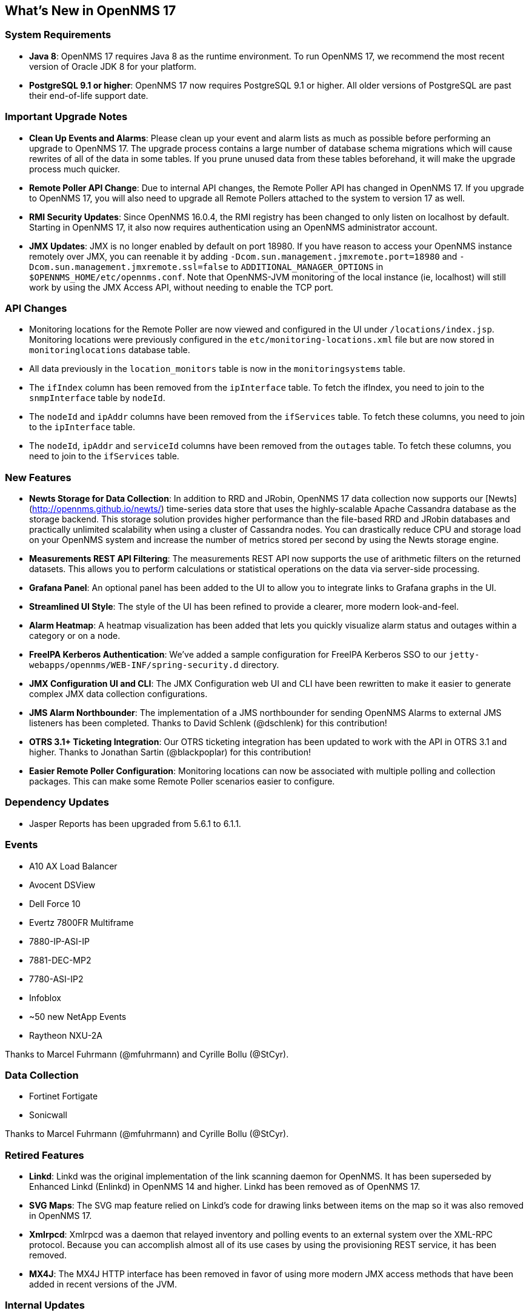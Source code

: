 
[[releasenotes-17]]
== What's New in OpenNMS 17

=== System Requirements

* *Java 8*: OpenNMS 17 requires Java 8 as the runtime environment.
  To run OpenNMS 17, we recommend the most recent version of Oracle JDK 8 for your platform.
* *PostgreSQL 9.1 or higher*: OpenNMS 17 now requires PostgreSQL 9.1 or higher.
  All older versions of PostgreSQL are past their end-of-life support date.

=== Important Upgrade Notes

* *Clean Up Events and Alarms*: Please clean up your event and alarm lists as much as possible before performing an upgrade to OpenNMS 17.
  The upgrade process contains a large number of database schema migrations which will cause rewrites of all of the data in some tables.
  If you prune unused data from these tables beforehand, it will make the upgrade process much quicker.
* *Remote Poller API Change*: Due to internal API changes, the Remote Poller API has changed in OpenNMS 17.
  If you upgrade to OpenNMS 17, you will also need to upgrade all Remote Pollers attached to the system to version 17 as well.
* *RMI Security Updates*: Since OpenNMS 16.0.4, the RMI registry has been changed to only listen on localhost by default.
  Starting in OpenNMS 17, it also now requires authentication using an OpenNMS administrator account.
* *JMX Updates*: JMX is no longer enabled by default on port 18980.
  If you have reason to access your OpenNMS instance remotely over JMX, you can reenable it by adding `-Dcom.sun.management.jmxremote.port=18980` and `-Dcom.sun.management.jmxremote.ssl=false` to `ADDITIONAL_MANAGER_OPTIONS` in `$OPENNMS_HOME/etc/opennms.conf`.
  Note that OpenNMS-JVM monitoring of the local instance (ie, localhost) will still work by using the JMX Access API, without needing to enable the TCP port.

=== API Changes

* Monitoring locations for the Remote Poller are now viewed and configured in the UI under `/locations/index.jsp`.
  Monitoring locations were previously configured in the `etc/monitoring-locations.xml` file but are now stored in `monitoringlocations` database table.
* All data previously in the `location_monitors` table is now in the `monitoringsystems` table.
* The `ifIndex` column has been removed from the `ipInterface` table.
  To fetch the ifIndex, you need to join to the `snmpInterface` table by `nodeId`.
* The `nodeId` and `ipAddr` columns have been removed from the `ifServices` table.
  To fetch these columns, you need to join to the `ipInterface` table.
* The `nodeId`, `ipAddr` and `serviceId` columns have been removed from the `outages` table.
  To fetch these columns, you need to join to the `ifServices` table.

=== New Features

* *Newts Storage for Data Collection*: In addition to RRD and JRobin, OpenNMS 17 data collection now supports our [Newts](http://opennms.github.io/newts/) time-series data store that uses the highly-scalable Apache Cassandra database as the storage backend.
  This storage solution provides higher performance than the file-based RRD and JRobin databases and practically unlimited scalability when using a cluster of Cassandra nodes.
  You can drastically reduce CPU and storage load on your OpenNMS system and increase the number of metrics stored per second by using the Newts storage engine.
* *Measurements REST API Filtering*: The measurements REST API now supports the use of arithmetic filters on the returned datasets.
  This allows you to perform calculations or statistical operations on the data via server-side processing.
* *Grafana Panel*: An optional panel has been added to the UI to allow you to integrate links to Grafana graphs in the UI.
* *Streamlined UI Style*: The style of the UI has been refined to provide a clearer, more modern look-and-feel.
* *Alarm Heatmap*: A heatmap visualization has been added that lets you quickly visualize alarm status and outages within a category or on a node.
* *FreeIPA Kerberos Authentication*: We've added a sample configuration for FreeIPA Kerberos SSO to our `jetty-webapps/opennms/WEB-INF/spring-security.d` directory.
* *JMX Configuration UI and CLI*: The JMX Configuration web UI and CLI have been rewritten to make it easier to generate complex JMX data collection configurations.
* *JMS Alarm Northbounder*: The implementation of a JMS northbounder for sending OpenNMS Alarms to external JMS listeners has been completed. Thanks to David Schlenk (@dschlenk) for this contribution!
* *OTRS 3.1+ Ticketing Integration*: Our OTRS ticketing integration has been updated to work with the API in OTRS 3.1 and higher. Thanks to Jonathan Sartin (@blackpoplar) for this contribution!
* *Easier Remote Poller Configuration*: Monitoring locations can now be associated with multiple polling and collection packages. This can make some Remote Poller scenarios easier to configure.

=== Dependency Updates

* Jasper Reports has been upgraded from 5.6.1 to 6.1.1.

=== Events

* A10 AX Load Balancer
* Avocent DSView
* Dell Force 10
* Evertz 7800FR Multiframe
  * 7880-IP-ASI-IP
  * 7881-DEC-MP2
  * 7780-ASI-IP2
* Infoblox
* ~50 new NetApp Events
* Raytheon NXU-2A

Thanks to Marcel Fuhrmann (@mfuhrmann) and Cyrille Bollu (@StCyr).

=== Data Collection

* Fortinet Fortigate
* Sonicwall

Thanks to Marcel Fuhrmann (@mfuhrmann) and Cyrille Bollu (@StCyr).

=== Retired Features

* *Linkd*: Linkd was the original implementation of the link scanning daemon for OpenNMS. It has been superseded by Enhanced Linkd (Enlinkd) in OpenNMS 14 and higher. Linkd has been removed as of OpenNMS 17.
* *SVG Maps*: The SVG map feature relied on Linkd's code for drawing links between items on the map so it was also removed in OpenNMS 17.
* *Xmlrpcd*: Xmlrpcd was a daemon that relayed inventory and polling events to an external system over the XML-RPC protocol. Because you can accomplish almost all of its use cases by using the provisioning REST service, it has been removed.
* *MX4J*: The MX4J HTTP interface has been removed in favor of using more modern JMX access methods that have been added in recent versions of the JVM.

=== Internal Updates

* The Enlinkd link scanning code and topology code have been updated to provide higher performance.
* The resource API for data storage has undergone heavy refactoring to provide changes necessary to support Newts.
* The Jasper and statsd reports have been changed so that they use a new unified interface for fetching data from either RRD, JRobin, or Newts.
* The Discovery engine has been refactored into its own project.
* The REST interface has been refactored to be based on Apache CXF 3.1.4.
* The Dashboard has been rewritten using the Vaadin toolkit to modernize its look-and-feel.
* The `opennms-assemblies/jmx-config-generator-onejar` project has been moved to `features/jmx-config-generator`.

=== Documentation

* Introducing installation guide for Debian, CentOS and Windows-based systems.
* Introducing installation guide for Newts.
* Documentation for JasperReports for using the Measurements ReST API added to the admin guide.
* Documentation for Enhanced Linkd daemon configuration and collected information for Bridge-MIB discovery, LLDP, CDP, OSPF and IS-IS added to the admin guide.
* Documentation for how to deal with SSL in Java and Jetty added to the admin guide.

link:http://www.gnu.org/licenses/agpl-3.0.html[GNU Affero General Public License 3.0]
